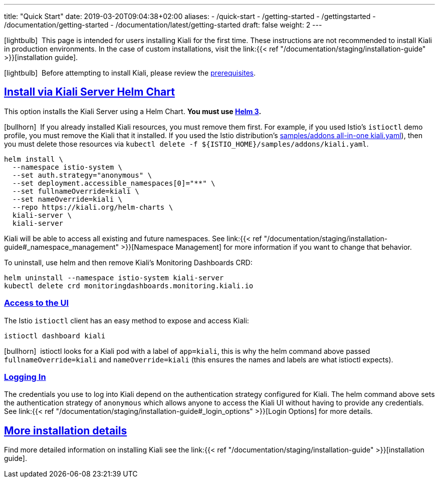 ---
title: "Quick Start"
date: 2019-03-20T09:04:38+02:00
aliases:
- /quick-start
- /getting-started
- /gettingstarted
- /documentation/getting-started
- /documentation/latest/getting-started
draft: false
weight: 2
---

:keywords: Kiali Quick Start
:icons: font
:imagesdir: /images/quickinstall/
:sectlinks:

icon:lightbulb[size=1x]{nbsp} This page is intended for users installing Kiali for the first time. These instructions are not recommended to install Kiali in production environments. In the case of custom installations, visit the link:{{< ref "/documentation/staging/installation-guide" >}}[installation guide].

icon:lightbulb[size=1x]{nbsp} Before attempting to install Kiali, please review the link:../installation-guide/#_prerequisites[prerequisites].

== Install via Kiali Server Helm Chart

This option installs the Kiali Server using a Helm Chart. *You must use link:https://helm.sh/docs/intro/install/[Helm 3].*

icon:bullhorn[size=1x]{nbsp} If you already installed Kiali resources, you must remove them first. For example, if you used Istio's `istioctl` demo profile, you must remove the Kiali that it installed. If you used the Istio distribution's link:https://github.com/istio/istio/blob/master/samples/addons/kiali.yaml[samples/addons all-in-one kiali.yaml]), then you must delete those resources via `kubectl delete -f ${ISTIO_HOME}/samples/addons/kiali.yaml`.

[source,bash]
----
helm install \
  --namespace istio-system \
  --set auth.strategy="anonymous" \
  --set deployment.accessible_namespaces[0]="**" \
  --set fullnameOverride=kiali \
  --set nameOverride=kiali \
  --repo https://kiali.org/helm-charts \
  kiali-server \
  kiali-server
----

Kiali will be able to access all existing and future namespaces. See link:{{< ref "/documentation/staging/installation-guide#_namespace_management" >}}[Namespace Management] for more information if you want to change that behavior.

To uninstall, use helm and then remove Kiali's Monitoring Dashboards CRD:

[source,bash]
----
helm uninstall --namespace istio-system kiali-server
kubectl delete crd monitoringdashboards.monitoring.kiali.io
----


=== Access to the UI

The Istio `istioctl` client has an easy method to expose and access Kiali:

[source,bash]
----
istioctl dashboard kiali
----

icon:bullhorn[size=1x]{nbsp} istioctl looks for a Kiali pod with a label of `app=kiali`, this is why the helm command above passed `fullnameOverride=kiali` and `nameOverride=kiali` (this ensures the names and labels are what istioctl expects).


=== Logging In

The credentials you use to log into Kiali depend on the authentication strategy configured for Kiali. The helm command above sets the authentication strategy of `anonymous` which allows anyone to access the Kiali UI without having to provide any credentials. See link:{{< ref "/documentation/staging/installation-guide#_login_options" >}}[Login Options] for more details.


== More installation details

Find more detailed information on installing Kiali see the link:{{< ref "/documentation/staging/installation-guide" >}}[installation guide].
